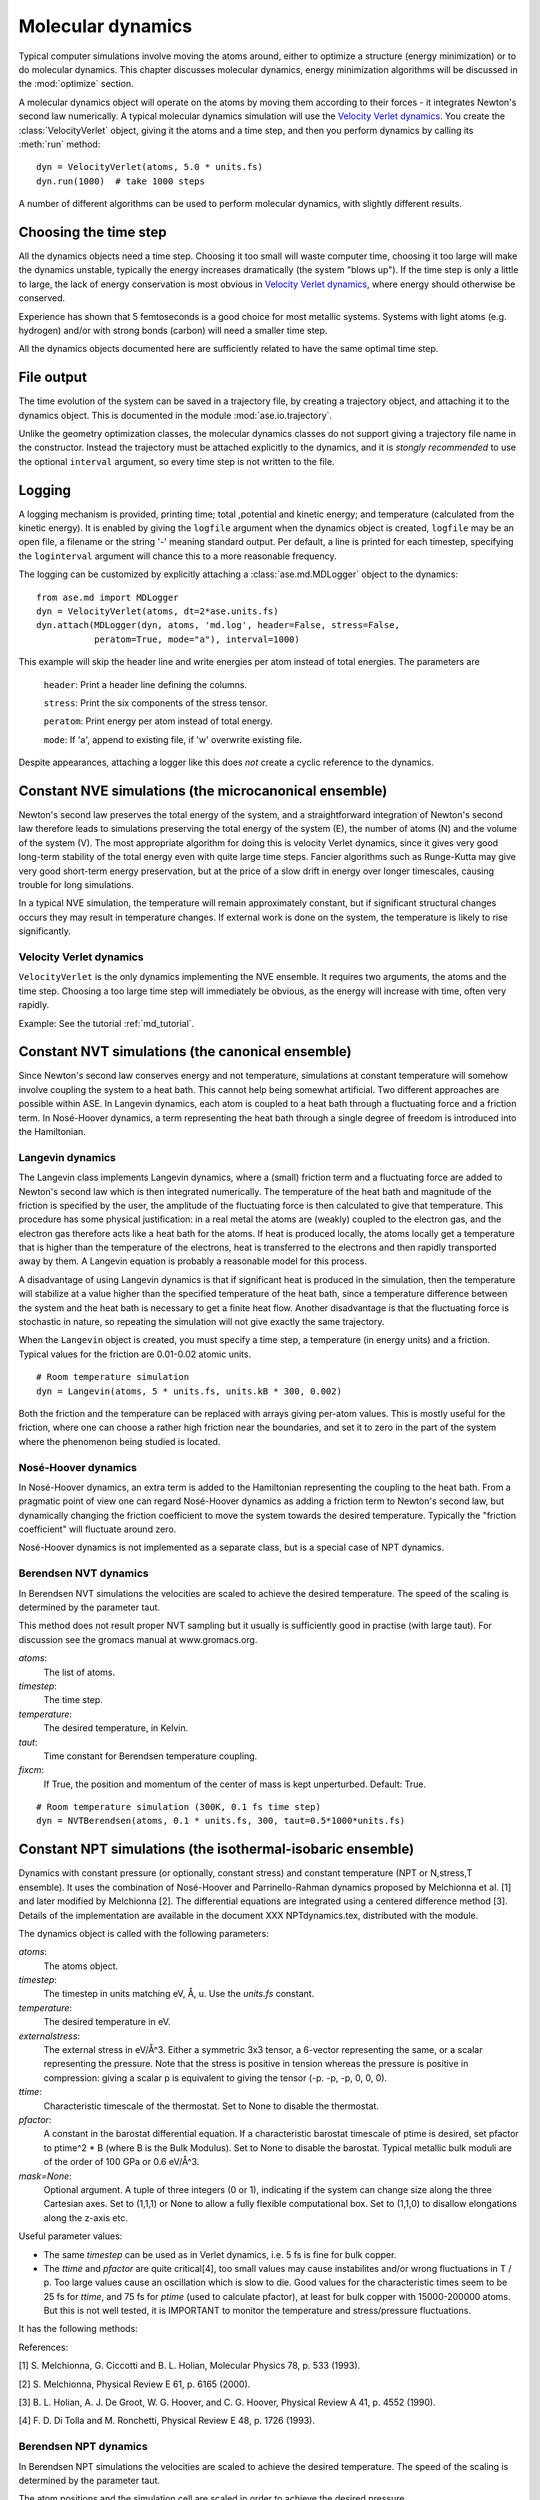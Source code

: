 ==================
Molecular dynamics
==================

.. module:: md
   :synopsis: Molecular Dynamics

Typical computer simulations involve moving the atoms around, either
to optimize a structure (energy minimization) or to do molecular
dynamics.  This chapter discusses molecular dynamics, energy
minimization algorithms will be discussed in the :mod:`optimize`
section.

A molecular dynamics object will operate on the atoms by moving them
according to their forces - it integrates Newton's second law
numerically.  A typical molecular dynamics simulation will use the
`Velocity Verlet dynamics`_.  You create the
:class:`VelocityVerlet` object, giving it the atoms and a time step, and then
you perform dynamics by calling its :meth:`run` method::

  dyn = VelocityVerlet(atoms, 5.0 * units.fs)
  dyn.run(1000)  # take 1000 steps

A number of different algorithms can be used to perform molecular
dynamics, with slightly different results.  

Choosing the time step
======================

All the dynamics objects need a time step.  Choosing it too small will
waste computer time, choosing it too large will make the dynamics
unstable, typically the energy increases dramatically (the system
"blows up").  If the time step is only a little to large, the lack of
energy conservation is most obvious in `Velocity Verlet dynamics`_,
where energy should otherwise be conserved.

Experience has shown that 5 femtoseconds is a good choice for most metallic
systems.  Systems with light atoms (e.g. hydrogen) and/or with strong
bonds (carbon) will need a smaller time step.

All the dynamics objects documented here are sufficiently related to
have the same optimal time step.


File output
===========

The time evolution of the system can be saved in a trajectory file,
by creating a trajectory object, and attaching it to the dynamics
object.  This is documented in the module :mod:`ase.io.trajectory`. 

Unlike the geometry optimization classes, the molecular dynamics
classes do not support giving a trajectory file name in the
constructor.  Instead the trajectory must be attached explicitly to
the dynamics, and it is *stongly recommended* to use the optional
``interval`` argument, so every time step is not written to the file.


Logging
=======

A logging mechanism is provided, printing time; total ,potential and
kinetic energy; and temperature (calculated from the kinetic energy).
It is enabled by giving the ``logfile`` argument when the dynamics
object is created, ``logfile`` may be an open file, a filename or the
string '-' meaning standard output.  Per default, a line is printed
for each timestep, specifying the ``loginterval`` argument will chance
this to a more reasonable frequency.

The logging can be customized by explicitly attaching a
:class:`ase.md.MDLogger` object to the dynamics::

  from ase.md import MDLogger
  dyn = VelocityVerlet(atoms, dt=2*ase.units.fs)
  dyn.attach(MDLogger(dyn, atoms, 'md.log', header=False, stress=False,
             peratom=True, mode="a"), interval=1000)

This example will skip the header line and write energies per atom
instead of total energies.  The parameters are

  ``header``: Print a header line defining the columns.

  ``stress``: Print the six components of the stress tensor.

  ``peratom``:  Print energy per atom instead of total energy.

  ``mode``:  If 'a', append to existing file, if 'w' overwrite
  existing file.

Despite appearances, attaching a logger like this does *not* create a
cyclic reference to the dynamics.

Constant NVE simulations (the microcanonical ensemble)
======================================================

Newton's second law preserves the total energy of the system, and a
straightforward integration of Newton's second law therefore leads to
simulations preserving the total energy of the system (E), the number
of atoms (N) and the volume of the system (V).  The most appropriate
algorithm for doing this is velocity Verlet dynamics, since it gives
very good long-term stability of the total energy even with quite
large time steps.  Fancier algorithms such as Runge-Kutta may give
very good short-term energy preservation, but at the price of a slow
drift in energy over longer timescales, causing trouble for long
simulations.

In a typical NVE simulation, the temperature will remain approximately
constant, but if significant structural changes occurs they may result
in temperature changes.  If external work is done on the system, the
temperature is likely to rise significantly.

Velocity Verlet dynamics
------------------------

.. module:: md.verlet

.. class:: VelocityVerlet(atoms, timestep)


``VelocityVerlet`` is the only dynamics implementing the NVE ensemble.
It requires two arguments, the atoms and the time step.  Choosing
a too large time step will immediately be obvious, as the energy will
increase with time, often very rapidly.

Example: See the tutorial :ref:`md_tutorial`.



Constant NVT simulations (the canonical ensemble)
=================================================

Since Newton's second law conserves energy and not temperature,
simulations at constant temperature will somehow involve coupling the
system to a heat bath.  This cannot help being somewhat artificial.
Two different approaches are possible within ASE.  In Langevin
dynamics, each atom is coupled to a heat bath through a fluctuating
force and a friction term.  In Nosé-Hoover dynamics, a term
representing the heat bath through a single degree of freedom is
introduced into the Hamiltonian.

Langevin dynamics
-----------------

.. module:: md.langevin

.. class:: Langevin(atoms, timestep, temperature, friction)


The Langevin class implements Langevin dynamics, where a (small)
friction term and a fluctuating force are added to Newton's second law
which is then integrated numerically.  The temperature of the heat
bath and magnitude of the friction is specified by the user, the
amplitude of the fluctuating force is then calculated to give that
temperature.  This procedure has some physical justification: in a
real metal the atoms are (weakly) coupled to the electron gas, and the
electron gas therefore acts like a heat bath for the atoms.  If heat
is produced locally, the atoms locally get a temperature that is
higher than the temperature of the electrons, heat is transferred to
the electrons and then rapidly transported away by them.  A Langevin
equation is probably a reasonable model for this process.

A disadvantage of using Langevin dynamics is that if significant heat
is produced in the simulation, then the temperature will stabilize at
a value higher than the specified temperature of the heat bath, since
a temperature difference between the system and the heat bath is
necessary to get a finite heat flow.  Another disadvantage is that the
fluctuating force is stochastic in nature, so repeating the simulation
will not give exactly the same trajectory.

When the ``Langevin`` object is created, you must specify a time step,
a temperature (in energy units) and a friction.  Typical values for
the friction are 0.01-0.02 atomic units.

::

  # Room temperature simulation
  dyn = Langevin(atoms, 5 * units.fs, units.kB * 300, 0.002)

Both the friction and the temperature can be replaced with arrays
giving per-atom values.  This is mostly useful for the friction, where
one can choose a rather high friction near the boundaries, and set it
to zero in the part of the system where the phenomenon being studied
is located.



Nosé-Hoover dynamics
--------------------

In Nosé-Hoover dynamics, an extra term is added to the Hamiltonian
representing the coupling to the heat bath.  From a pragmatic point of
view one can regard Nosé-Hoover dynamics as adding a friction term to
Newton's second law, but dynamically changing the friction coefficient
to move the system towards the desired temperature.  Typically the
"friction coefficient" will fluctuate around zero.

Nosé-Hoover dynamics is not implemented as a separate class, but is a
special case of NPT dynamics.


Berendsen NVT dynamics
-----------------------
.. module:: md.nvtberendsen

.. class:: NVTBerendsen(atoms, timestep, temperature, taut, fixcm)

In Berendsen NVT simulations the velocities are scaled to achieve the desired 
temperature. The speed of the scaling is determined by the parameter taut.

This method does not result proper NVT sampling but it usually is 
sufficiently good in practise (with large taut). For discussion see 
the gromacs manual at www.gromacs.org.

*atoms*:
    The list of atoms.
    
*timestep*:
    The time step.

*temperature*:
    The desired temperature, in Kelvin.

*taut*:
    Time constant for Berendsen temperature coupling.

*fixcm*:
    If True, the position and momentum of the center of mass is
    kept unperturbed.  Default: True.

::

  # Room temperature simulation (300K, 0.1 fs time step)
  dyn = NVTBerendsen(atoms, 0.1 * units.fs, 300, taut=0.5*1000*units.fs)



Constant NPT simulations (the isothermal-isobaric ensemble)
===========================================================

.. module:: md.npt

.. class:: NPT(atoms, timestep, temperature, externalstress, ttime, pfactor, mask=None) 

Dynamics with constant pressure (or optionally, constant stress) and
constant temperature (NPT or N,stress,T ensemble).  It uses the
combination of Nosé-Hoover and Parrinello-Rahman dynamics proposed by
Melchionna et al. [1] and later modified by Melchionna [2].  The
differential equations are integrated using a centered difference
method [3].  Details of the implementation are available in the
document XXX NPTdynamics.tex, distributed with the module.

The dynamics object is called with the following parameters:

*atoms*:
  The atoms object.

*timestep*:
  The timestep in units matching eV, Å, u.  Use the *units.fs* constant.

*temperature*:
  The desired temperature in eV.

*externalstress*:
  The external stress in eV/Å^3.  Either a symmetric
  3x3 tensor, a 6-vector representing the same, or a scalar
  representing the pressure.  Note that the stress is positive in
  tension whereas the pressure is positive in compression: giving a
  scalar p is equivalent to giving the tensor (-p. -p, -p, 0, 0, 0).

*ttime*:
  Characteristic timescale of the thermostat.  Set to None to
  disable the thermostat.

*pfactor*:
  A constant in the barostat differential equation.  If a
  characteristic barostat timescale of ptime is desired, set pfactor
  to ptime^2 * B (where B is the Bulk Modulus).  Set to None to
  disable the barostat.  Typical metallic bulk moduli are of the order
  of 100 GPa or 0.6 eV/Å^3.

*mask=None*:
  Optional argument.  A tuple of three integers (0 or 1),
  indicating if the system can change size along the three Cartesian
  axes.  Set to (1,1,1) or None to allow a fully flexible
  computational box.  Set to (1,1,0) to disallow elongations along the
  z-axis etc.


Useful parameter values:

* The same *timestep* can be used as in Verlet dynamics, i.e. 5 fs is fine
  for bulk copper.

* The *ttime* and *pfactor* are quite critical[4], too small values may
  cause instabilites and/or wrong fluctuations in T / p.  Too
  large values cause an oscillation which is slow to die.  Good
  values for the characteristic times seem to be 25 fs for *ttime*,
  and 75 fs for *ptime* (used to calculate pfactor), at least for
  bulk copper with 15000-200000 atoms.  But this is not well
  tested, it is IMPORTANT to monitor the temperature and
  stress/pressure fluctuations.

It has the following methods:

.. method:: NPT.run(n)``:

  Perform n timesteps.

.. method:: NPT.initialize()``:

  Estimates the dynamic variables for time=-1 to start the
  algorithm.  This is automatically called before the first timestep.

.. method:: NPT.set_stress()``:

  Set the external stress.  Use with care.  It is
  preferable to set the right value when creating the object.

.. method:: NPT.set_mask()``:

  Change the mask.  Use with care, as you may "freeze" a
  fluctuation in the strain rate.

.. method:: NPT.get_gibbs_free_energy()``:

  Gibbs free energy is supposed to be
  preserved by this dynamics.  This is mainly intended as a diagnostic
  tool.

References:

[1] S. Melchionna, G. Ciccotti and B. L. Holian, Molecular Physics
78, p. 533 (1993).

[2] S. Melchionna, Physical Review E 61, p. 6165 (2000).

[3] B. L. Holian, A. J. De Groot, W. G. Hoover, and C. G. Hoover,
Physical Review A 41, p. 4552 (1990).

[4] F. D. Di Tolla and M. Ronchetti, Physical Review E 48, p. 1726 (1993).

.. seealso::
    
   The :term:`API` documentation: :epydoc:`ase.md`


Berendsen NPT dynamics
-----------------------
.. module:: md.nptberendsen

.. class:: NPTBerendsen(atoms, timestep, temperature, taut, fixcm, pressure, taup,compressibility)

In Berendsen NPT simulations the velocities are scaled to achieve the desired 
temperature. The speed of the scaling is determined by the parameter taut.

The atom positions and the simulation cell are scaled in order to achieve 
the desired pressure. 

This method does not result proper NPT sampling but it usually is 
sufficiently good in practise (with large taut and taup). For discussion see 
the gromacs manual at www.gromacs.org. or amber at ambermd.org

*atoms*:
    The list of atoms.
    
*timestep*:
    The time step.

*temperature*:
    The desired temperature, in Kelvin.

*taut*:
    Time constant for Berendsen temperature coupling.

*fixcm*:
    If True, the position and momentum of the center of mass is
    kept unperturbed.  Default: True.

*pressure*:
    The desired pressure, in bar (1 bar = 1e5 Pa).

*taup*:
    Time constant for Berendsen pressure coupling.

*compressibility*:
    The compressibility of the material, water 4.57E-5 bar-1, in bar-1


::

  # Room temperature simulation (300K, 0.1 fs time step, atmospheric pressure)
  dyn = NPTBerendsen(atoms, timestep=0.1*units.fs, temperature=300,
                   taut=0.1*1000*units.fs, pressure = 1.01325,
                   taup=1.0*1000*units.fs, compressibility=4.57e-5)


